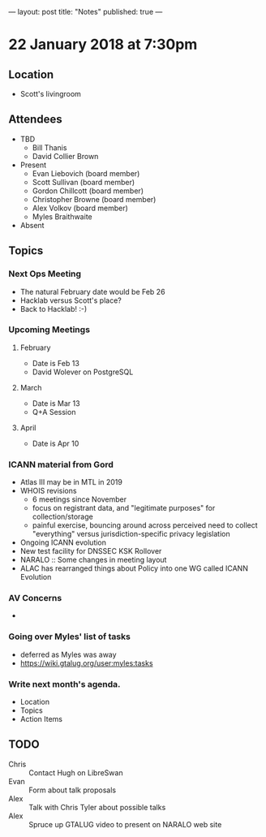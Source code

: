 ---
layout: post
title: "Notes"
published: true
---

* 22 January 2018 at 7:30pm

** Location

- Scott's livingroom
  
** Attendees

- TBD
  - Bill Thanis
  - David Collier Brown


- Present
  - Evan Liebovich (board member)
  - Scott Sullivan (board member)
  - Gordon Chillcott (board member)
  - Christopher Browne (board member)
  - Alex Volkov (board member)
  - Myles Braithwaite

- Absent

** Topics
*** Next Ops Meeting
  - The natural February date would be Feb 26
  - Hacklab versus Scott's place?
  - Back to Hacklab!  :-)
    
*** Upcoming Meetings
**** February
  - Date is Feb 13
  - David Wolever on PostgreSQL
**** March
  - Date is Mar 13
  - Q+A Session
**** April
  - Date is Apr 10
*** ICANN material from Gord
    - Atlas III may be in MTL in 2019
    - WHOIS revisions
      - 6 meetings since November
      - focus on registrant data, and "legitimate purposes" for collection/storage
      - painful exercise, bouncing around across perceived need to collect "everything" versus jurisdiction-specific privacy legislation
    - Ongoing ICANN evolution
    - New test facility for DNSSEC KSK Rollover
    - NARALO :: Some changes in meeting layout
    - ALAC has rearranged things about Policy into one WG called ICANN Evolution
*** AV Concerns
  - 
*** Going over Myles' list of tasks
 - deferred as Myles was away
 - <https://wiki.gtalug.org/user:myles:tasks>

*** Write next month's agenda.

 - Location
 - Topics
 - Action Items

** TODO
 - Chris :: Contact Hugh on LibreSwan
 - Evan :: Form about talk proposals
 - Alex :: Talk with Chris Tyler about possible talks
 - Alex :: Spruce up GTALUG video to present on NARALO web site
